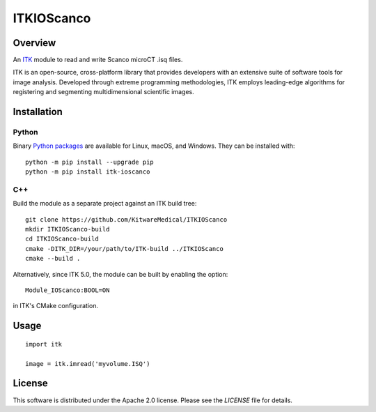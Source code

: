 ITKIOScanco
===========

.. image:: https://github.com/KitwareMedical/ITKIOScanco/workflows/Build,%20test,%20package/badge.svg

.. image:: https://img.shields.io/pypi/v/itk-ioscanco.svg
    :target: https://pypi.python.org/pypi/itk-ioscanco
    :alt: PyPI Version

.. image:: https://img.shields.io/badge/License-Apache%202.0-blue.svg
    :target: https://github.com/KitwareMedical/ITKIOScanco/blob/master/LICENSE
    :alt: License

.. image:: https://mybinder.org/badge.svg
    :target: https://mybinder.org/v2/gh/KitwareMedical/ITKIOScanco/master?filepath=examples%2FReadISQ.ipynb

Overview
--------

An `ITK <https://www.itk.org/>`_ module to read and write Scanco microCT .isq files.

ITK is an open-source, cross-platform library that provides developers with an extensive suite of software tools for image analysis. Developed through extreme programming methodologies, ITK employs leading-edge algorithms for registering and segmenting multidimensional scientific images.

.. image:: https://media.giphy.com/media/W1UCXb57bzGZDOi4kr/giphy.gif
  :alt: ITKIOScano Notebook

Installation
------------

Python
``````

Binary `Python packages <https://pypi.python.org/pypi/itk-ioscanco>`_ are
available for Linux, macOS, and Windows. They can be installed with::

  python -m pip install --upgrade pip
  python -m pip install itk-ioscanco


C++
```

Build the module as a separate project against an ITK build tree::

  git clone https://github.com/KitwareMedical/ITKIOScanco
  mkdir ITKIOScanco-build
  cd ITKIOScanco-build
  cmake -DITK_DIR=/your/path/to/ITK-build ../ITKIOScanco
  cmake --build .

Alternatively, since ITK 5.0, the module can be built by enabling the option::

  Module_IOScanco:BOOL=ON

in ITK's CMake configuration.

Usage
-----

::

  import itk

  image = itk.imread('myvolume.ISQ')

License
-------

This software is distributed under the Apache 2.0 license. Please see the
*LICENSE* file for details.

